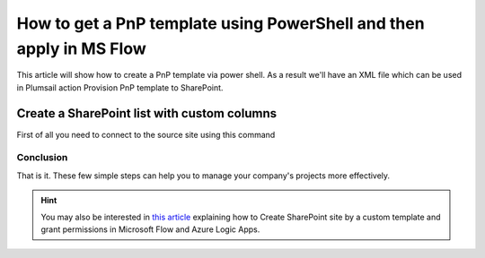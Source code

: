 How to get a PnP template using PowerShell and then apply in MS Flow
============================================================================================================================

This article will show how to create a PnP template via power shell. As a result we'll have an XML file 
which can be used in Plumsail action Provision PnP template to SharePoint.

Create a SharePoint list with custom columns
~~~~~~~~~~~~~~~~~~~~~~~~~~~~~~~~~~~~~~~~~~~~

First of all you need to connect to the source site using this command

.. code : Connect-PnPOnline -Url https://mycompany.sharepoint.com/sites/mysite

Conclusion
----------

That is it. These few simple steps can help you to manage your company's projects more effectively.

.. hint::
  You may also be interested in `this article <https://plumsail.com/docs/actions/v1.x/flow/how-tos/sharepoint/create-site-by-custom-template-and-grant-permissions.html>`_ explaining how to Create SharePoint site by a custom template and grant permissions in Microsoft Flow and Azure Logic Apps.

